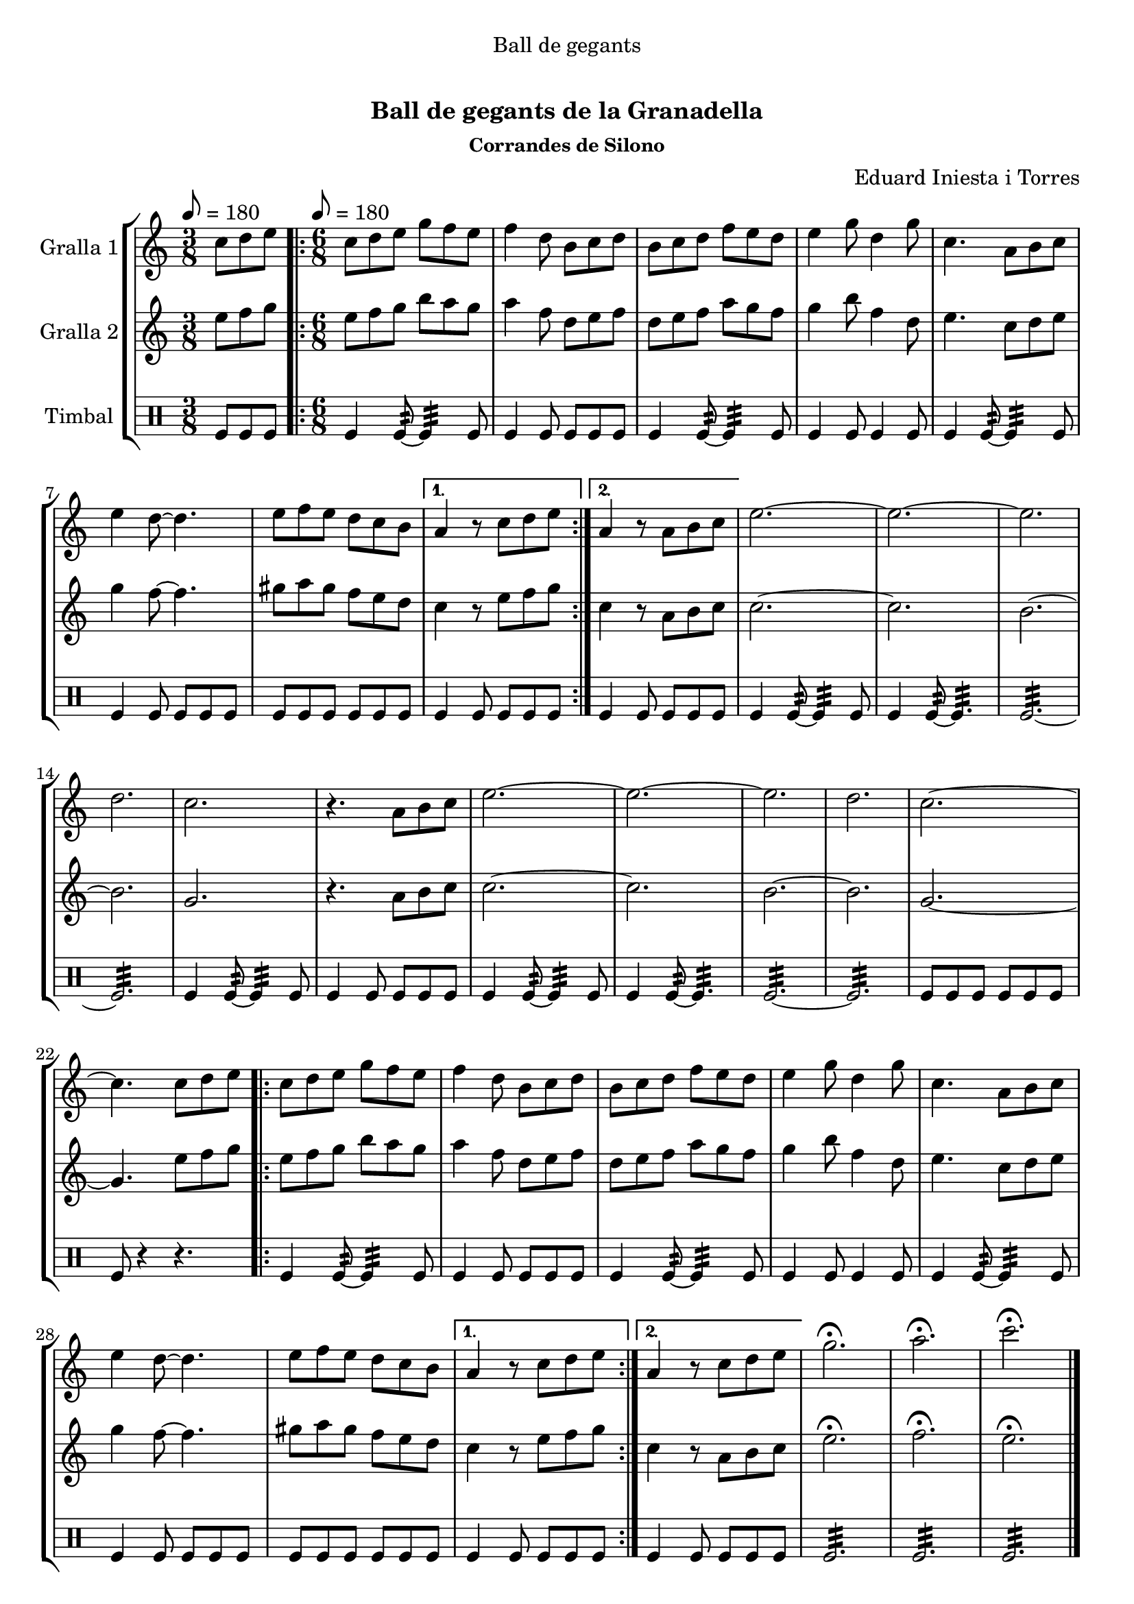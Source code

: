 \version "2.16.0"

\header {
  dedication="Ball de gegants"
  title="   "
  subtitle="Ball de gegants de la Granadella"
  subsubtitle="Corrandes de Silono"
  poet=""
  meter=""
  piece=""
  composer="Eduard Iniesta i Torres"
  arranger=""
  opus=""
  instrument=""
  copyright="     "
  tagline="  "
}

liniaroAa =
\relative c''
{
  \clef treble
  \key c \major
  \time 3/8
  c8 d e \tempo 8 = 180  |
  \time 6/8   \repeat volta 2 { c8 d e g f e  |
  f4 d8 b c d  |
  b8 c d f e d  |
  %05
  e4 g8 d4 g8  |
  c,4. a8 b c  |
  e4 d8 ~ d4.  |
  e8 f e d c b }
  \alternative { { a4 r8 c d e }
  %10
  { a,4 r8 a b c } }
  e2. ~  |
  e2. ~  |
  e2.  |
  d2.  |
  %15
  c2.  |
  r4. a8 b c  |
  e2. ~  |
  e2. ~  |
  e2.  |
  %20
  d2.  |
  c2. ~  |
  c4. c8 d e  |
  \repeat volta 2 { c8 d e g f e  |
  f4 d8 b c d  |
  %25
  b8 c d f e d  |
  e4 g8 d4 g8  |
  c,4. a8 b c  |
  e4 d8 ~ d4.  |
  e8 f e d c b }
  %30
  \alternative { { a4 r8 c d e }
  { a,4 r8 c d e } }
  g2.\fermata  |
  a2.\fermata  |
  c2.\fermata  \bar "|."
}

liniaroAb =
\relative e''
{
  \tempo 8 = 180
  \clef treble
  \key c \major
  \time 3/8
  e8 f g  |
  \time 6/8   \repeat volta 2 { e8 f g b a g  |
  a4 f8 d e f  |
  d8 e f a g f  |
  %05
  g4 b8 f4 d8  |
  e4. c8 d e  |
  g4 f8 ~ f4.  |
  gis8 a gis f e d }
  \alternative { { c4 r8 e f g }
  %10
  { c,4 r8 a b c } }
  c2. ~  |
  c2.  |
  b2. ~  |
  b2.  |
  %15
  g2.  |
  r4. a8 b c  |
  c2. ~  |
  c2.  |
  b2. ~  |
  %20
  b2.  |
  g2. ~  |
  g4. e'8 f g  |
  \repeat volta 2 { e8 f g b a g  |
  a4 f8 d e f  |
  %25
  d8 e f a g f  |
  g4 b8 f4 d8  |
  e4. c8 d e  |
  g4 f8 ~ f4.  |
  gis8 a gis f e d }
  %30
  \alternative { { c4 r8 e f g }
  { c,4 r8 a b c } }
  e2.\fermata  |
  f2.\fermata  |
  e2.\fermata  \bar "|."
}

liniaroAc =
\drummode
{
  \tempo 8 = 180
  \time 3/8
  tomfl8 tomfl tomfl  |
  \time 6/8   \repeat volta 2 { tomfl4 tomfl8:32 ~ tomfl4:32 tomfl8  |
  tomfl4 tomfl8 tomfl tomfl tomfl  |
  tomfl4 tomfl8:32 ~ tomfl4:32 tomfl8  |
  %05
  tomfl4 tomfl8 tomfl4 tomfl8  |
  tomfl4 tomfl8:32 ~ tomfl4:32 tomfl8  |
  tomfl4 tomfl8 tomfl tomfl tomfl  |
  tomfl8 tomfl tomfl tomfl tomfl tomfl }
  \alternative { { tomfl4 tomfl8 tomfl tomfl tomfl }
  %10
  { tomfl4 tomfl8 tomfl tomfl tomfl } }
  tomfl4 tomfl8:32 ~ tomfl4:32 tomfl8  |
  tomfl4 tomfl8:32 ~ tomfl4.:32  |
  tomfl2.:32 ~  |
  tomfl2.:32  |
  %15
  tomfl4 tomfl8:32 ~ tomfl4:32 tomfl8  |
  tomfl4 tomfl8 tomfl tomfl tomfl  |
  tomfl4 tomfl8:32 ~ tomfl4:32 tomfl8  |
  tomfl4 tomfl8:32 ~ tomfl4.:32  |
  tomfl2.:32 ~  |
  %20
  tomfl2.:32  |
  tomfl8 tomfl tomfl tomfl tomfl tomfl  |
  tomfl8 r4 r4.  |
  \repeat volta 2 { tomfl4 tomfl8:32 ~ tomfl4:32 tomfl8  |
  tomfl4 tomfl8 tomfl tomfl tomfl  |
  %25
  tomfl4 tomfl8:32 ~ tomfl4:32 tomfl8  |
  tomfl4 tomfl8 tomfl4 tomfl8  |
  tomfl4 tomfl8:32 ~ tomfl4:32 tomfl8  |
  tomfl4 tomfl8 tomfl tomfl tomfl  |
  tomfl8 tomfl tomfl tomfl tomfl tomfl }
  %30
  \alternative { { tomfl4 tomfl8 tomfl tomfl tomfl }
  { tomfl4 tomfl8 tomfl tomfl tomfl } }
  tomfl2.:32  |
  tomfl2.:32  |
  tomfl2.:32  \bar "|."
}

\book {

\paper {
  print-page-number = false
  #(set-paper-size "a4")
  #(layout-set-staff-size 20)
}

\bookpart {
  \score {
    \new StaffGroup {
      \override Score.RehearsalMark #'self-alignment-X = #LEFT
      <<
        \new Staff \with {instrumentName = #"Gralla 1" } \liniaroAa
        \new Staff \with {instrumentName = #"Gralla 2" } \liniaroAb
        \new DrumStaff \with {instrumentName = #"Timbal" } \liniaroAc
      >>
    }
    \layout {}
  }\score { \unfoldRepeats
    \new StaffGroup {
      \override Score.RehearsalMark #'self-alignment-X = #LEFT
      <<
        \new Staff \with {instrumentName = #"Gralla 1" } \liniaroAa
        \new Staff \with {instrumentName = #"Gralla 2" } \liniaroAb
        \new DrumStaff \with {instrumentName = #"Timbal" } \liniaroAc
      >>
    }
    \midi {}
  }
}

\bookpart {
  \header {}
  \score {
    \new StaffGroup {
      \override Score.RehearsalMark #'self-alignment-X = #LEFT
      <<
        \new Staff \with {instrumentName = #"Gralla 1" } \liniaroAa
      >>
    }
    \layout {}
  }\score { \unfoldRepeats
    \new StaffGroup {
      \override Score.RehearsalMark #'self-alignment-X = #LEFT
      <<
        \new Staff \with {instrumentName = #"Gralla 1" } \liniaroAa
      >>
    }
    \midi {}
  }
}

\bookpart {
  \header {}
  \score {
    \new StaffGroup {
      \override Score.RehearsalMark #'self-alignment-X = #LEFT
      <<
        \new Staff \with {instrumentName = #"Gralla 2" } \liniaroAb
      >>
    }
    \layout {}
  }\score { \unfoldRepeats
    \new StaffGroup {
      \override Score.RehearsalMark #'self-alignment-X = #LEFT
      <<
        \new Staff \with {instrumentName = #"Gralla 2" } \liniaroAb
      >>
    }
    \midi {}
  }
}

\bookpart {
  \header {}
  \score {
    \new StaffGroup {
      \override Score.RehearsalMark #'self-alignment-X = #LEFT
      <<
        \new DrumStaff \with {instrumentName = #"Timbal" } \liniaroAc
      >>
    }
    \layout {}
  }\score { \unfoldRepeats
    \new StaffGroup {
      \override Score.RehearsalMark #'self-alignment-X = #LEFT
      <<
        \new DrumStaff \with {instrumentName = #"Timbal" } \liniaroAc
      >>
    }
    \midi {}
  }
}

}

\book {

\paper {
  print-page-number = false
  #(set-paper-size "a5landscape")
  #(layout-set-staff-size 16)
}

\bookpart {
  \header {}
  \score {
    \new StaffGroup {
      \override Score.RehearsalMark #'self-alignment-X = #LEFT
      <<
        \new Staff \with {instrumentName = #"Gralla 1" } \liniaroAa
      >>
    }
    \layout {}
  }
}

\bookpart {
  \header {}
  \score {
    \new StaffGroup {
      \override Score.RehearsalMark #'self-alignment-X = #LEFT
      <<
        \new Staff \with {instrumentName = #"Gralla 2" } \liniaroAb
      >>
    }
    \layout {}
  }
}

\bookpart {
  \header {}
  \score {
    \new StaffGroup {
      \override Score.RehearsalMark #'self-alignment-X = #LEFT
      <<
        \new DrumStaff \with {instrumentName = #"Timbal" } \liniaroAc
      >>
    }
    \layout {}
  }
}

}

\book {

\paper {
  print-page-number = false
  #(set-paper-size "a6landscape")
  #(layout-set-staff-size 12)
}

\bookpart {
  \header {}
  \score {
    \new StaffGroup {
      \override Score.RehearsalMark #'self-alignment-X = #LEFT
      <<
        \new Staff \with {instrumentName = #"Gralla 1" } \liniaroAa
      >>
    }
    \layout {}
  }
}

\bookpart {
  \header {}
  \score {
    \new StaffGroup {
      \override Score.RehearsalMark #'self-alignment-X = #LEFT
      <<
        \new Staff \with {instrumentName = #"Gralla 2" } \liniaroAb
      >>
    }
    \layout {}
  }
}

\bookpart {
  \header {}
  \score {
    \new StaffGroup {
      \override Score.RehearsalMark #'self-alignment-X = #LEFT
      <<
        \new DrumStaff \with {instrumentName = #"Timbal" } \liniaroAc
      >>
    }
    \layout {}
  }
}

}

